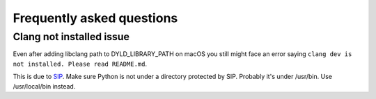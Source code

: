 Frequently asked questions
^^^^^^^^^^^^^^^^^^^^^^^^^^

Clang not installed issue
=========================

Even after adding libclang path to DYLD_LIBRARY_PATH on macOS you still might face an error saying
``clang dev is not installed. Please read README.md``.

This is due to `SIP <https://support.apple.com/en-us/HT204899>`_.
Make sure Python is not under a directory protected by SIP. Probably it's under /usr/bin.
Use /usr/local/bin instead.